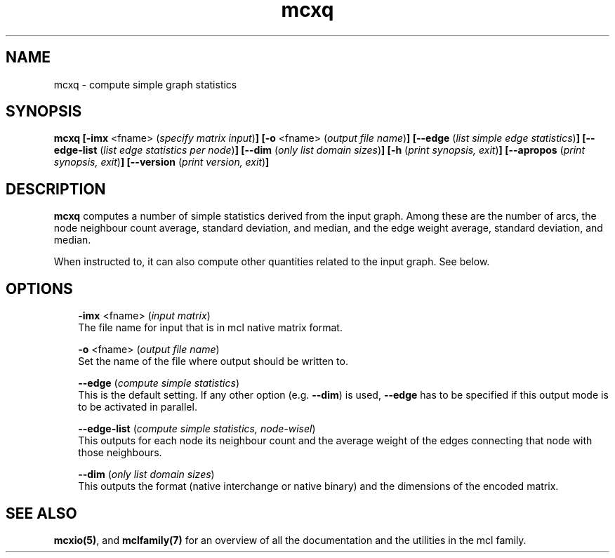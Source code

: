 .\" Copyright (c) 2008 Stijn van Dongen
.TH "mcxq" 1 "5 Jun 2008" "mcxq 1\&.007-grumpy-gryphon, 08-157" "USER COMMANDS "
.po 2m
.de ZI
.\" Zoem Indent/Itemize macro I.
.br
'in +\\$1
.nr xa 0
.nr xa -\\$1
.nr xb \\$1
.nr xb -\\w'\\$2'
\h'|\\n(xau'\\$2\h'\\n(xbu'\\
..
.de ZJ
.br
.\" Zoem Indent/Itemize macro II.
'in +\\$1
'in +\\$2
.nr xa 0
.nr xa -\\$2
.nr xa -\\w'\\$3'
.nr xb \\$2
\h'|\\n(xau'\\$3\h'\\n(xbu'\\
..
.if n .ll -2m
.am SH
.ie n .in 4m
.el .in 8m
..
.SH NAME
mcxq \- compute simple graph statistics
.SH SYNOPSIS

\fBmcxq\fP
\fB[-imx\fP <fname> (\fIspecify matrix input\fP)\fB]\fP
\fB[-o\fP <fname> (\fIoutput file name\fP)\fB]\fP
\fB[--edge\fP (\fIlist simple edge statistics\fP)\fB]\fP
\fB[--edge-list\fP (\fIlist edge statistics per node\fP)\fB]\fP
\fB[--dim\fP (\fIonly list domain sizes\fP)\fB]\fP
\fB[-h\fP (\fIprint synopsis, exit\fP)\fB]\fP
\fB[--apropos\fP (\fIprint synopsis, exit\fP)\fB]\fP
\fB[--version\fP (\fIprint version, exit\fP)\fB]\fP
.SH DESCRIPTION

\fBmcxq\fP computes a number of simple statistics derived from the input
graph\&. Among these are the number of arcs, the node neighbour count
average, standard deviation, and median, and the edge weight
average, standard deviation, and median\&.

When instructed to, it can also compute other quantities related
to the input graph\&. See below\&.
.SH OPTIONS

.ZI 3m "\fB-imx\fP <fname> (\fIinput matrix\fP)"
\&
.br
The file name for input that is in mcl native matrix format\&.
.in -3m

.ZI 3m "\fB-o\fP <fname> (\fIoutput file name\fP)"
\&
.br
Set the name of the file where output should be written to\&.
.in -3m

.ZI 3m "\fB--edge\fP (\fIcompute simple statistics\fP)"
\&
.br
This is the default setting\&. If any other option (e\&.g\&. \fB--dim\fP)
is used, \fB--edge\fP has to be specified if this output mode is to
be activated in parallel\&.
.in -3m

.ZI 3m "\fB--edge-list\fP (\fIcompute simple statistics, node-wisel\fP)"
\&
.br
This outputs for each node its neighbour count and the average
weight of the edges connecting that node with those neighbours\&.
.in -3m

.ZI 3m "\fB--dim\fP (\fIonly list domain sizes\fP)"
\&
.br
This outputs the format (native interchange or native binary)
and the dimensions of the encoded matrix\&.
.in -3m
.SH SEE ALSO

\fBmcxio(5)\fP,
and \fBmclfamily(7)\fP for an overview of all the documentation
and the utilities in the mcl family\&.

